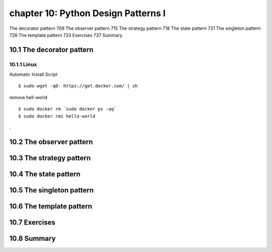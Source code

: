 chapter 10: Python Design Patterns I
=======================

The decorator pattern 709
The observer pattern 715
The strategy pattern 718
The state pattern 721
The singleton pattern 728
The template pattern 733
Exercises 737
Summary

10.1 The decorator pattern
-------------------

10.1.1 Linux
~~~~~~~~~~~~~~~~

Automatic Install Script


::

    $ sudo wget -qO- https://get.docker.com/ | sh

remove hell-world

::

    $ sudo docker rm `sudo docker ps -aq`
    $ sudo docker rmi hello-world


.


10.2 The observer pattern
-------------------


10.3 The strategy pattern
-------------------


10.4 The state pattern
-------------------


10.5 The singleton pattern
-------------------


10.6 The template pattern
-------------------


10.7 Exercises
-------------------


10.8 Summary
-------------------
